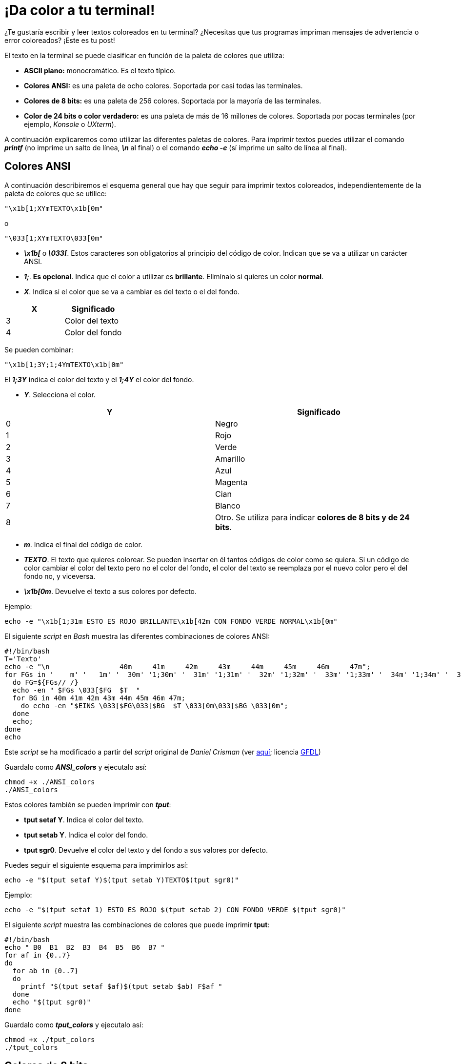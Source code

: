 = ¡Da color a tu terminal!
:published_at: 2015-11-23
:hp-tags: ANSI escape code,color,tput
:hp-alt-title: Colores en tu terminal

¿Te gustaría escribir y leer textos coloreados en tu terminal? ¿Necesitas que tus programas impriman mensajes de advertencia o error coloreados? ¡Este es tu post! +

El texto en la terminal se puede clasificar en función de la paleta de colores que utiliza:

- *ASCII plano:* monocromático. Es el texto típico.

- *Colores ANSI:* es una paleta de ocho colores. Soportada por casi todas las terminales.

- *Colores de 8 bits:* es una paleta de 256 colores. Soportada por la mayoría de las terminales.

- *Color de 24 bits o color verdadero:* es una paleta de más de 16 millones de colores. Soportada por pocas terminales (por ejemplo, _Konsole_ o _UXterm_).

A continuación explicaremos como utilizar las diferentes paletas de colores. Para imprimir textos puedes utilizar el comando *_printf_* (no imprime un salto de línea, *_\n_* al final) o el comando *_echo -e_* (sí imprime un salto de línea al final).

== Colores ANSI

A continuación describiremos el esquema general que hay que seguir para imprimir textos coloreados, independientemente de la paleta de colores que se utilice:

```bash
"\x1b[1;XYmTEXTO\x1b[0m"
```

o

```bash
"\033[1;XYmTEXTO\033[0m"
```

- *_\x1b[_* o *_\033[_*. Estos caracteres son obligatorios al principio del código de color. Indican que se va a utilizar un carácter ANSI.

- *_1;_*. *Es opcional*. Indica que el color a utilizar es *brillante*. Elimínalo si quieres un color *normal*.

- *_X_*. Indica si el color que se va a cambiar es del texto o el del fondo.

[cols="2*"]
|===
|X |Significado

|3 |Color del texto

|4 |Color del fondo

|===

Se pueden combinar:

```bash
"\x1b[1;3Y;1;4YmTEXTO\x1b[0m"
```
El *_1;3Y_* indica el color del texto y el *_1;4Y_* el color del fondo.

- *_Y_*. Selecciona el color.

[cols="2*"]
|===
|Y |Significado

|0 |Negro

|1 |Rojo

|2 |Verde

|3 |Amarillo

|4 |Azul

|5 |Magenta

|6 |Cian

|7 |Blanco

|8 |Otro. Se utiliza para indicar *colores de 8 bits y de 24 bits*.

|===

- *_m_*. Indica el final del código de color.

- *_TEXTO_*. El texto que quieres colorear. Se pueden insertar en él tantos códigos de color como se quiera. Si un código de color cambiar el color del texto pero no el color del fondo, el color del texto se reemplaza por el nuevo color pero el del fondo no, y viceversa.

- *_\x1b[0m_*. Devuelve el texto a sus colores por defecto.

Ejemplo:

```bash
echo -e "\x1b[1;31m ESTO ES ROJO BRILLANTE\x1b[42m CON FONDO VERDE NORMAL\x1b[0m"
```

El siguiente _script_ en _Bash_ muestra las diferentes combinaciones de colores ANSI:

```bash
#!/bin/bash
T='Texto'
echo -e "\n                 40m     41m     42m     43m     44m     45m     46m     47m";
for FGs in '    m' '   1m' '  30m' '1;30m' '  31m' '1;31m' '  32m' '1;32m' '  33m' '1;33m' '  34m' '1;34m' '  35m' '1;35m' '  36m' '1;36m' '  37m' '1;37m';
  do FG=${FGs// /}
  echo -en " $FGs \033[$FG  $T  "
  for BG in 40m 41m 42m 43m 44m 45m 46m 47m;
    do echo -en "$EINS \033[$FG\033[$BG  $T \033[0m\033[$BG \033[0m";
  done
  echo;
done
echo
```
Este _script_ se ha modificado a partir del _script_ original de _Daniel Crisman_ (ver link:http://www.tldp.org/HOWTO/Bash-Prompt-HOWTO/x329.html[aquí]; licencia link:http://www.gnu.org/copyleft/fdl.html[GFDL]) 

Guardalo como *_ANSI_colors_* y ejecutalo así:

```bash
chmod +x ./ANSI_colors
./ANSI_colors
```

Estos colores también se pueden imprimir con *_tput_*:

- *tput setaf Y*. Indica el color del texto.

- *tput setab Y*. Indica el color del fondo.

- *tput sgr0*. Devuelve el color del texto y del fondo a sus valores por defecto.

Puedes seguir el siguiente esquema para imprimirlos así:

```bash
echo -e "$(tput setaf Y)$(tput setab Y)TEXTO$(tput sgr0)"
```

Ejemplo:

```bash
echo -e "$(tput setaf 1) ESTO ES ROJO $(tput setab 2) CON FONDO VERDE $(tput sgr0)"
```

El siguiente _script_ muestra las combinaciones de colores que puede imprimir *tput*:


```bash
#!/bin/bash
echo " B0  B1  B2  B3  B4  B5  B6  B7 "
for af in {0..7}
do
  for ab in {0..7}
  do
    printf "$(tput setaf $af)$(tput setab $ab) F$af "
  done
  echo "$(tput sgr0)"
done
```
Guardalo como *_tput_colors_* y ejecutalo así:

```bash
chmod +x ./tput_colors
./tput_colors
```

== Colores de 8 bits

Siguen el siguiente esquema:

```bash
"\x1b[1;X8;5;ZZZmTEXTO\x1b[0m"
```
Donde:

- *_X_*: 3 para el color del texto, 4 para el del fondo.

- *_5;_*: indica que la paleta de colores que se va a utilizar es de 8 bits.

- *_ZZZ_*: es un número de 0 a 255 que indica el color dentro de la paleta.

El siguiente _script_ muestra los 256 colores de esta paleta:

```bash
#!/bin/bash
echo -en "\n   +  "
for i in {0..35}; do
  printf "%2b " $i
done

printf "\n\n %3b  " 0
for i in {0..15}; do
  echo -en "\033[48;5;${i}m  \033[m "
done

#for i in 16 52 88 124 160 196 232; do
for i in {0..6}; do
  let "i = i*36 +16"
  printf "\n\n %3b  " $i
  for j in {0..35}; do
    let "val = i+j"
    echo -en "\033[48;5;${val}m  \033[m "
  done
done

echo -e "\n"
```
Este _script_ se ha modificado a partir del _script_ original de _Michael Plotke_ (ver link:http://bitmote.com/index.php?post/2012/11/19/Using-ANSI-Color-Codes-to-Colorize-Your-Bash-Prompt-on-Linux[aquí]; licencia link:http://creativecommons.org/licenses/by/3.0/[CC BY]) 

== Colores de 24 bits 

        
    ; 2 ; (color de 24 bits o "color verdadero")
    	RRR (rojo)
        GGG (verde)
        BBB (azul)
        
link:http://www.w3schools.com/tags/ref_colorpicker.asp[HTML Color Picker] de link:http://www.w3schools.com/[W3Schools]

